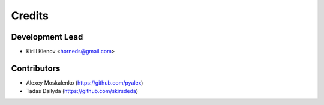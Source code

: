 =======
Credits
=======

Development Lead
----------------

* Kirill Klenov <horneds@gmail.com>

Contributors
------------

* Alexey Moskalenko (https://github.com/pyalex)
* Tadas Dailyda (https://github.com/skirsdeda)
